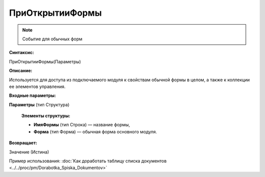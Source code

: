
ПриОткрытииФормы
================

.. note::

	Событие для обычных форм

**Синтаксис:**

ПриОткрытииФормы(Параметры)

**Описание:**

Используется для доступа из подключаемого модуля к свойствам обычной формы в целом, а также к коллекции ее элементов управления.

**Входные параметры:**

**Параметры** (тип Структура)

      **Элементы структуры:**

      * **ИмяФормы** (тип Строка) — название формы,
      * **Форма** (тип Форма) — обычная форма основного модуля.

**Возвращает:**

Значение (Истина)

Пример использования: :doc:`Как доработать таблицу списка документов <../../proc/pm/Dorabotka_Spiska_Dokumentov>`
